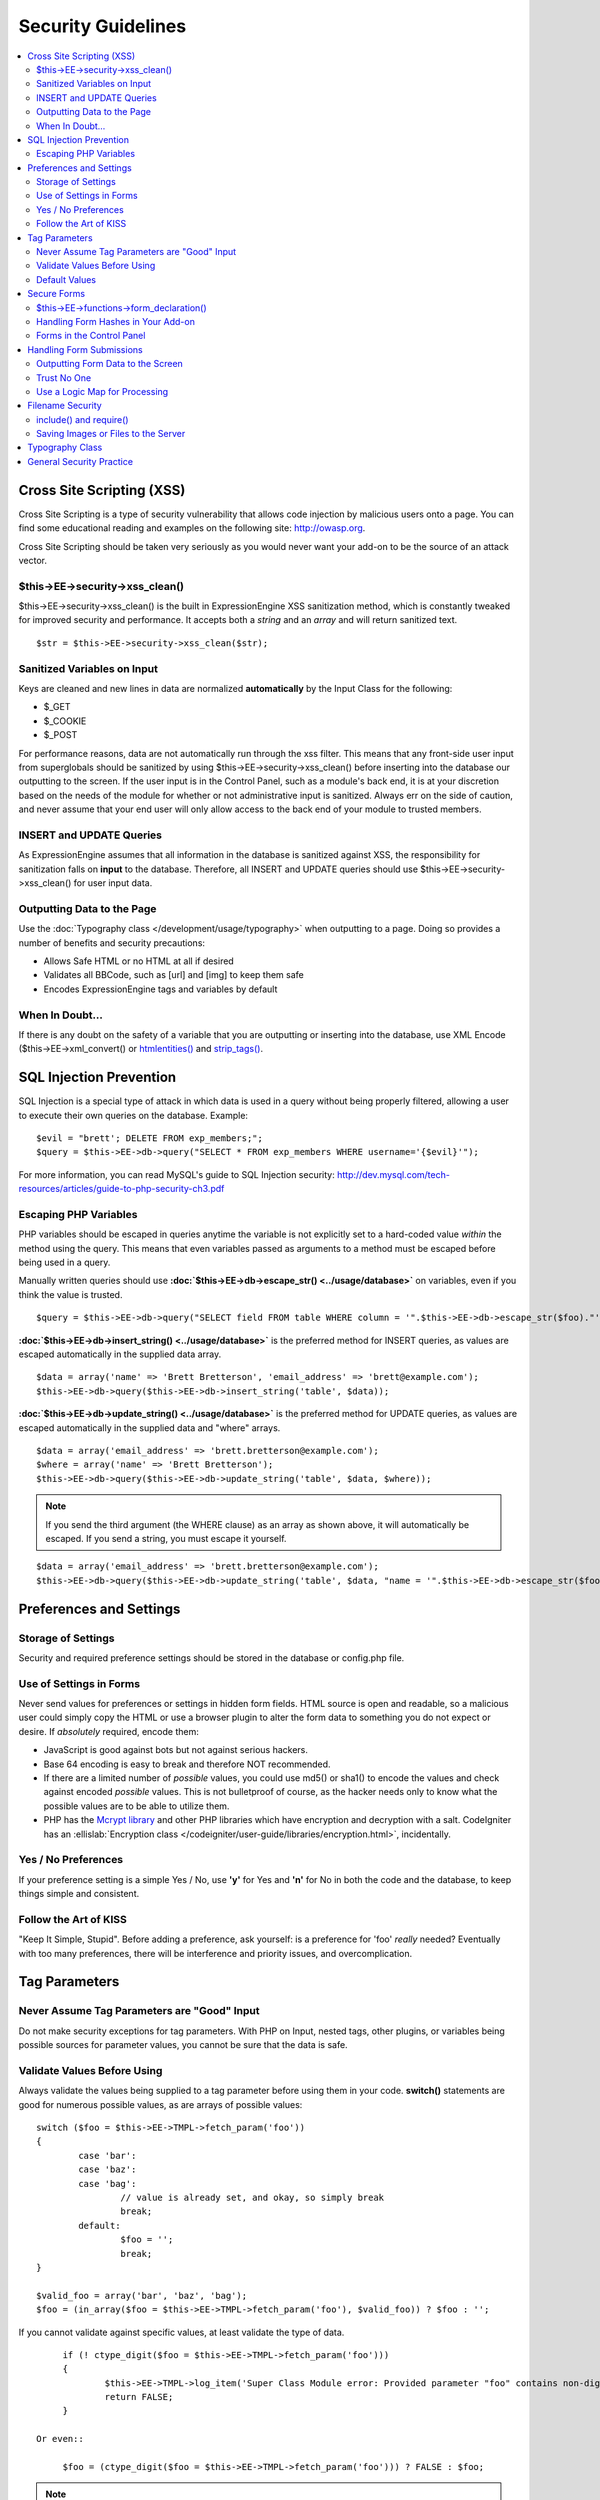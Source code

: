 Security Guidelines
===================

.. contents::
	:local:
	:depth: 2

Cross Site Scripting (XSS)
~~~~~~~~~~~~~~~~~~~~~~~~~~

Cross Site Scripting is a type of security vulnerability that allows
code injection by malicious users onto a page. You can find some
educational reading and examples on the following site:
`http://owasp.org 
<https://www.owasp.org/index.php/XSS_Filter_Evasion_Cheat_Sheet>`_.

Cross Site Scripting should be taken very seriously as you would never
want your add-on to be the source of an attack vector.

$this->EE->security->xss\_clean()
^^^^^^^^^^^^^^^^^^^^^^^^^^^^^^^^^

$this->EE->security->xss\_clean() is the built in ExpressionEngine
XSS sanitization method, which is constantly tweaked for improved
security and performance. It accepts both a *string* and an *array*
and will return sanitized text.

::

	$str = $this->EE->security->xss_clean($str);

Sanitized Variables on Input
^^^^^^^^^^^^^^^^^^^^^^^^^^^^

Keys are cleaned and new lines in data are normalized
**automatically** by the Input Class for the following:

-  $\_GET
-  $\_COOKIE
-  $\_POST

For performance reasons, data are not automatically run through the
xss filter. This means that any front-side user input from
superglobals should be sanitized by using
$this->EE->security->xss\_clean() before inserting into the database
our outputting to the screen. If the user input is in the Control
Panel, such as a module's back end, it is at your discretion based on
the needs of the module for whether or not administrative input is
sanitized. Always err on the side of caution, and never assume that
your end user will only allow access to the back end of your module
to trusted members.

INSERT and UPDATE Queries
^^^^^^^^^^^^^^^^^^^^^^^^^

As ExpressionEngine assumes that all information in the database is
sanitized against XSS, the responsibility for sanitization falls on
**input** to the database. Therefore, all INSERT and UPDATE queries
should use $this->EE->security->xss\_clean() for user input data.

Outputting Data to the Page
^^^^^^^^^^^^^^^^^^^^^^^^^^^

Use the :doc:`Typography class </development/usage/typography>` when
outputting to a page. Doing so provides a number of benefits and
security precautions:

-  Allows Safe HTML or no HTML at all if desired
-  Validates all BBCode, such as [url] and [img] to keep them safe
-  Encodes ExpressionEngine tags and variables by default

When In Doubt…
^^^^^^^^^^^^^^

If there is any doubt on the safety of a variable that you are
outputting or inserting into the database, use XML Encode
($this->EE->xml\_convert() or
`htmlentities() <http://us.php.net/manual/en/function.htmlentities.php>`_
and
`strip\_tags() <http://us.php.net/manual/en/function.strip-tags.php>`_.

SQL Injection Prevention
~~~~~~~~~~~~~~~~~~~~~~~~

SQL Injection is a special type of attack in which data is used in a
query without being properly filtered, allowing a user to execute their
own queries on the database. Example::

	$evil = "brett'; DELETE FROM exp_members;";
	$query = $this->EE->db->query("SELECT * FROM exp_members WHERE username='{$evil}'");

For more information, you can read MySQL's guide to SQL Injection
security:
`http://dev.mysql.com/tech-resources/articles/guide-to-php-security-ch3.pdf <http://dev.mysql.com/tech-resources/articles/guide-to-php-security-ch3.pdf>`_

Escaping PHP Variables
^^^^^^^^^^^^^^^^^^^^^^

PHP variables should be escaped in queries anytime the variable is
not explicitly set to a hard-coded value *within* the method using
the query. This means that even variables passed as arguments to a
method must be escaped before being used in a query.

Manually written queries should use
**:doc:`$this->EE->db->escape\_str() <../usage/database>`**
on variables, even if you think the value is trusted.

::

	$query = $this->EE->db->query("SELECT field FROM table WHERE column = '".$this->EE->db->escape_str($foo)."'");

**:doc:`$this->EE->db->insert\_string() <../usage/database>`**
is the preferred method for INSERT queries, as values are escaped
automatically in the supplied data array.

::

	$data = array('name' => 'Brett Bretterson', 'email_address' => 'brett@example.com');
	$this->EE->db->query($this->EE->db->insert_string('table', $data));

**:doc:`$this->EE->db->update\_string() <../usage/database>`**
is the preferred method for UPDATE queries, as values are escaped
automatically in the supplied data and "where" arrays.

::

	$data = array('email_address' => 'brett.bretterson@example.com');
	$where = array('name' => 'Brett Bretterson');
	$this->EE->db->query($this->EE->db->update_string('table', $data, $where));

.. note:: If you send the third argument (the WHERE clause) as an
	array as shown above, it will automatically be escaped. If you send
	a string, you must escape it yourself.

::

	$data = array('email_address' => 'brett.bretterson@example.com');
	$this->EE->db->query($this->EE->db->update_string('table', $data, "name = '".$this->EE->db->escape_str($foo)."'"));

Preferences and Settings
~~~~~~~~~~~~~~~~~~~~~~~~

Storage of Settings
^^^^^^^^^^^^^^^^^^^

Security and required preference settings should be stored in the
database or config.php file.

Use of Settings in Forms
^^^^^^^^^^^^^^^^^^^^^^^^

Never send values for preferences or settings in hidden form fields.
HTML source is open and readable, so a malicious user could simply
copy the HTML or use a browser plugin to alter the form data to
something you do not expect or desire. If *absolutely* required,
encode them:

- JavaScript is good against bots but not against serious hackers.
- Base 64 encoding is easy to break and therefore NOT recommended.
- If there are a limited number of *possible* values, you could use
  md5() or sha1() to encode the values and check against encoded
  *possible* values. This is not bulletproof of course, as the
  hacker needs only to know what the possible values are to be able
  to utilize them.
- PHP has the `Mcrypt
  library <http://us2.php.net/manual/en/ref.mcrypt.php>`_ and other
  PHP libraries which have encryption and decryption with a salt.
  CodeIgniter has an :ellislab:`Encryption class 
  </codeigniter/user-guide/libraries/encryption.html>`, incidentally.

Yes / No Preferences
^^^^^^^^^^^^^^^^^^^^

If your preference setting is a simple Yes / No, use **'y'** for Yes
and **'n'** for No in both the code and the database, to keep things
simple and consistent.

Follow the Art of KISS
^^^^^^^^^^^^^^^^^^^^^^

"Keep It Simple, Stupid". Before adding a preference, ask yourself:
is a preference for 'foo' *really* needed? Eventually with too many
preferences, there will be interference and priority issues, and
overcomplication.

Tag Parameters
~~~~~~~~~~~~~~

Never Assume Tag Parameters are "Good" Input
^^^^^^^^^^^^^^^^^^^^^^^^^^^^^^^^^^^^^^^^^^^^

Do not make security exceptions for tag parameters. With PHP on
Input, nested tags, other plugins, or variables being possible
sources for parameter values, you cannot be sure that the data is
safe.

Validate Values Before Using
^^^^^^^^^^^^^^^^^^^^^^^^^^^^

Always validate the values being supplied to a tag parameter before
using them in your code. **switch()** statements are good for
numerous possible values, as are arrays of possible values::

	switch ($foo = $this->EE->TMPL->fetch_param('foo'))
	{
		case 'bar':
		case 'baz':
		case 'bag':
			// value is already set, and okay, so simply break
			break;
		default:
			$foo = '';
			break;
	}

	$valid_foo = array('bar', 'baz', 'bag');
	$foo = (in_array($foo = $this->EE->TMPL->fetch_param('foo'), $valid_foo)) ? $foo : '';

If you cannot validate against specific values, at least validate the
type of data.

::

	if (! ctype_digit($foo = $this->EE->TMPL->fetch_param('foo')))
	{
		$this->EE->TMPL->log_item('Super Class Module error: Provided parameter "foo" contains non-digit characters');
		return FALSE;
	}

   Or even::

	$foo = (ctype_digit($foo = $this->EE->TMPL->fetch_param('foo'))) ? FALSE : $foo;

.. note:: You no doubt notice that ``ctype_digit`` is being used
	here to validate the parameter as a numeric value. Why?
	`is\_numeric() 
	<http://us3.php.net/manual/en/function.is-numeric.php>`_ returns 
	``TRUE`` for some non-integer numbers, including notation, e.g.
	"-0123.45e6". `is\_int()
	<http://us2.php.net/manual/en/function.is-int.php>`_ only returns 
	``TRUE`` on actual integer variable types, and tag parameters are
	always strings. Note that `ctype\_digit()
	<http://us3.php.net/manual/en/function.ctype-digit.php>`_, will 
	return ``TRUE`` on an empty string in pre-5.1.0 versions of PHP.

Default Values
^^^^^^^^^^^^^^

Always have default values if you plan to allow the code to execute
without parameters being supplied, or in the case of invalid
parameter values being provided. An empty string, NULL, or boolean
FALSE simply needs to be tested later to accommodate defaults in your
code. This also allows you to change the defaults all in one place in
the script. Here is one method, that takes advantage of PHP's
`variable
variables <http://us2.php.net/manual/en/language.variables.variable.php>`_.

::

	$defaults = array(
				'type'		=> '',
				'show_foo'	=> FALSE,
				'limit'		=> 5
			);
	
	foreach ($defaults as $key => $val)
	{
		$$key = ($$key = $this->EE->TMPL->fetch_param($key)) ? $$key : $val;
	}
	
	// Results in three variables being set:
	// $type, $show_foo, and $limit, to their corresponding tag parameter value
	// or the default value if the parameter was not present
	// Each variable would still need to be validated as instructed above
	// before using them in the code.

.. _dev_guidelines_secure_forms:

Secure Forms
~~~~~~~~~~~~

To help prevent spam and protect against Cross-site Request Forgery
(CSRF), ExpressionEngine has a "Secure Form" setting that uses a hash
stored in the database tied to the IP address of the machine that the
form was generated for. Here is how to make use of it.

$this->EE->functions->form\_declaration()
^^^^^^^^^^^^^^^^^^^^^^^^^^^^^^^^^^^^^^^^^

Create all forms on the user side with
:doc:`$this->EE->functions->form\_declaration()
</development/reference/functions>`, so the XID (secure hash ID) is
added automatically as a hidden input field. This also allows any
extensions the site may have installed that modifies forms to have
effect on your forms.

Handling Form Hashes in Your Add-on
^^^^^^^^^^^^^^^^^^^^^^^^^^^^^^^^^^^

Do a check and deletion for the secure hash after all error checking
has been completed, but prior to any data insertion into the
database. You will typically use the Security Library's
secure\_forms\_check() method, which returns a boolean to indicate
the validity of the security hash and deletes existing hashes as
needed.

::

	// error checking and data validation before this!
	
	// Secure Forms check
			
	if ($this->EE->security->secure_forms_check($this->EE->input->post('XID')) == FALSE)
	{
		// no data insertion if a hash isn't found or is too old
		$this->functions->redirect(stripslashes($this->EE->input->post('RET')));		
	}
	
	// All Clear- insert the data!
	$this->EE->db->query($this->EE->db->insert_string('table', $data));

In some cases, you may choose to run a check for a valid hash
($this->EE->security->check\_xid()) and the deletion of the existing
hash ($this->EE->security->delete\_xid()) separately.

Forms in the Control Panel
^^^^^^^^^^^^^^^^^^^^^^^^^^

The Control Panel's Display class automatically adds hashes to any
form tag automatically for you. Likewise, the system will check for
hashes automatically, so forms in the control panel require no
additional work for you to use securely.

Handling Form Submissions
~~~~~~~~~~~~~~~~~~~~~~~~~

Form submissions are the most common form of user input you will handle
in your add-ons, so it is important to understand how to deal with them
securely.

Outputting Form Data to the Screen
^^^^^^^^^^^^^^^^^^^^^^^^^^^^^^^^^^

**Never** output unfiltered incoming data directly to the screen.

Trust No One
^^^^^^^^^^^^

Treat all input as potentially dangerous, even from within the
control panel.

Use a Logic Map for Processing
^^^^^^^^^^^^^^^^^^^^^^^^^^^^^^

In your methods that will be handling form data, create a logic map
that you can use to ensure that you are handling all validation and
security checks prior to performing any actions. The following list
contains common things to use; your add-on may have fewer or
additional requirements.

-  What is validated and in what order?

  -  Does the user need to be a logged in member?
  -  Does the user need to be in a specific member group for the
     action?
  -  :doc:`Deny Duplicate Data </security/spam_protection>` Check?

-  What security checks are performed?

  -  Secure form hashes
  -  CAPTCHA
  -  Blacklist Banning / Whitelist Overrides

     -  $this->EE->blacklist->blacklisted == 'y' (blacklisted)
     -  $this->EE->blacklist->whitelisted == 'y' (whitelist
        override)

  -  Preferences and settings checked against

-  Data Filtering and Conversion

  -  XSS clean
  -  Number formatting: number\_format(), ceil(), etc.
  -  Character set conversion
  -  XML convert
  -  Remove PHP or ExpressionEngine tags?

-  Insert Data or Update

  -  $this->EE->security->xss\_clean() on all string data even if
     there is no intent to output (don't forget about the Query
     module!)
  -  Make sure all data is properly escaped

After processing, make sure submitted data that might be sent to the
screen for a success or error message is the filtered and validated
version

Filename Security
~~~~~~~~~~~~~~~~~

include() and require()
^^^^^^^^^^^^^^^^^^^^^^^

Many servers have the ability to include files from offsite or
anywhere in the local server, so when using include() or require()
with user submitted data you need to be extremely careful. The best
practice is to not design your add-on in such a way that would make
this necessary in the first place, but if you do, either:

- Validate the filename based on possible options, OR
- Use $this->EE->security->sanitize\_filename() to remove naughty
  characters

Saving Images or Files to the Server
^^^^^^^^^^^^^^^^^^^^^^^^^^^^^^^^^^^^

When saving images or files to the server, make sure and validate the
file type (MIME) and also clean the file name to remove possible
naughty characters.

- Sanitize file name: **$this->EE->security->sanitize\_filename();**
- Browser provides the MIME type, available in:
  **$\_FILES['userfile']['type']**
- Use the Upload class ($this->EE->load->library('upload',
  $config);) as it contains methods for validation and sanitizing

Typography Class
~~~~~~~~~~~~~~~~

Use the :doc:`Typography class </development/usage/typography>` whenever
outputting blocks of content from user submitted data. It is regularly
updated to improve security and performance, saving you both time and
energy.

-  It protects against PHP and ExpressionEngine tags from being parsed
-  BBCode is sanitized, even if Allow All HTML is enabled
-  Using 'safe' or 'none' for HTML formatting further protects output by
   converting tags to entities

General Security Practice
~~~~~~~~~~~~~~~~~~~~~~~~~

-  Super Admins' absolute power is for *access*, not security. Do not
   make security exceptions for Super Admins. "Doom, doom, doom," as it
   were.

   -  Imagine a Super Admin not logging out from a public terminal or
      not using an SSL connection on an open wireless network.
   -  Imagine a Super Admin using Cookies Only sessions in the control
      panel and then going to a third-party page, which automatically
      submitted a form with data to the entry submission routine in the
      control panel. Theoretically, the Super Admin would be submitting
      potentially malicious code into an entry automatically and without
      any knowledge.

-  Use built in ExpressionEngine classes and methods if they exist for
   tasks.
-  Use good beta testers and run a tight ship to get the best results.
-  Keep debugging on for all users on your private development / testing
   site. Refer to the :doc:`instructions for PHP errors
   </development/guidelines/general>` in the General Syntax and Style
   section.
-  Use an approach of Least Privilege. Start by allowing access to NO
   one, and explicitly grant access to those that qualify.

